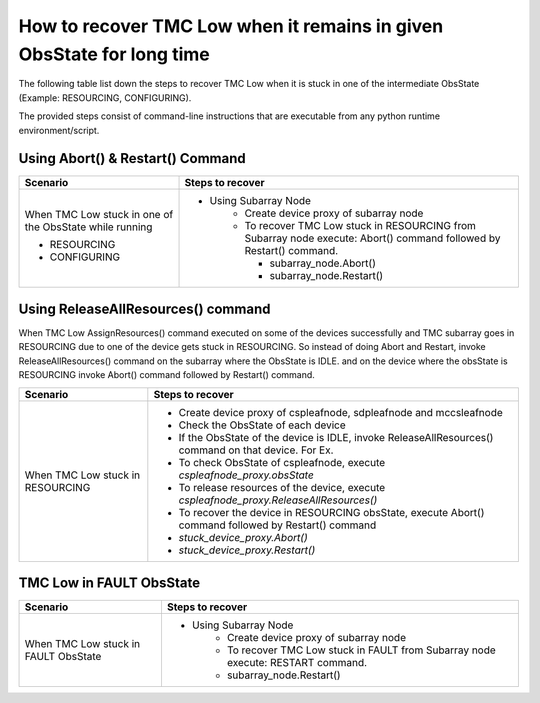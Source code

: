 
.. _`Recovering TMC Low`:

How to recover TMC Low when it remains in given ObsState for long time
=======================================================================
The following table list down the steps to recover TMC Low when it is stuck in one 
of the intermediate ObsState (Example: RESOURCING, CONFIGURING).

The provided steps consist of command-line instructions that are executable from any python 
runtime environment/script.


Using Abort() & Restart() Command
---------------------------------
+-----------------------------------+------------------------------------------------------------------------+ 
| Scenario                          |               Steps to recover                                         | 
+===================================+========================================================================+ 
| When TMC Low stuck in             |- Using Subarray Node                                                   |
| one of the ObsState while running |    - Create device proxy of subarray node                              |
|                                   |    - To recover TMC Low stuck in RESOURCING from Subarray node execute:|
|                                   |      Abort() command followed by Restart() command.                    |
|                                   |                                                                        |
| + RESOURCING                      |      - subarray_node.Abort()                                           |
|                                   |      - subarray_node.Restart()                                         |
| + CONFIGURING                     |                                                                        |
+-----------------------------------+------------------------------------------------------------------------+   

Using ReleaseAllResources() command
------------------------------------

When TMC Low AssignResources() command executed on some of the devices successfully and TMC subarray goes in
RESOURCING due to one of the device gets stuck in RESOURCING.
So instead of doing Abort and Restart, invoke ReleaseAllResources() command on the subarray where the ObsState 
is IDLE.
and on the device where the obsState is RESOURCING invoke Abort() command followed by Restart() command.


+-----------------------------------+------------------------------------------------------------------------+ 
| Scenario                          |               Steps to recover                                         | 
+===================================+========================================================================+ 
| When TMC Low stuck in RESOURCING  | - Create device proxy of cspleafnode, sdpleafnode and mccsleafnode     |
|                                   | - Check the ObsState of each device                                    |
|                                   | - If the ObsState of the device is IDLE, invoke ReleaseAllResources()  |
|                                   |   command on that device. For Ex.                                      |
|                                   |                                                                        |
|                                   | - To check ObsState of cspleafnode, execute                            |
|                                   |   `cspleafnode_proxy.obsState`                                         |
|                                   | - To release resources of the device, execute                          |
|                                   |   `cspleafnode_proxy.ReleaseAllResources()`                            |
|                                   | - To recover the device in RESOURCING obsState, execute                |
|                                   |   Abort() command followed by Restart() command                        |
|                                   | - `stuck_device_proxy.Abort()`                                         |
|                                   | - `stuck_device_proxy.Restart()`                                       |
+-----------------------------------+------------------------------------------------------------------------+ 

TMC Low in FAULT ObsState
-------------------------
+-----------------------------------+------------------------------------------------------------------------+ 
| Scenario                          |               Steps to recover                                         | 
+===================================+========================================================================+ 
| When TMC Low stuck in FAULT       |- Using Subarray Node                                                   |
| ObsState                          |    - Create device proxy of subarray node                              |
|                                   |    - To recover TMC Low stuck in FAULT from Subarray node execute:     |
|                                   |      RESTART command.                                                  |
|                                   |    - subarray_node.Restart()                                           |
+-----------------------------------+------------------------------------------------------------------------+
